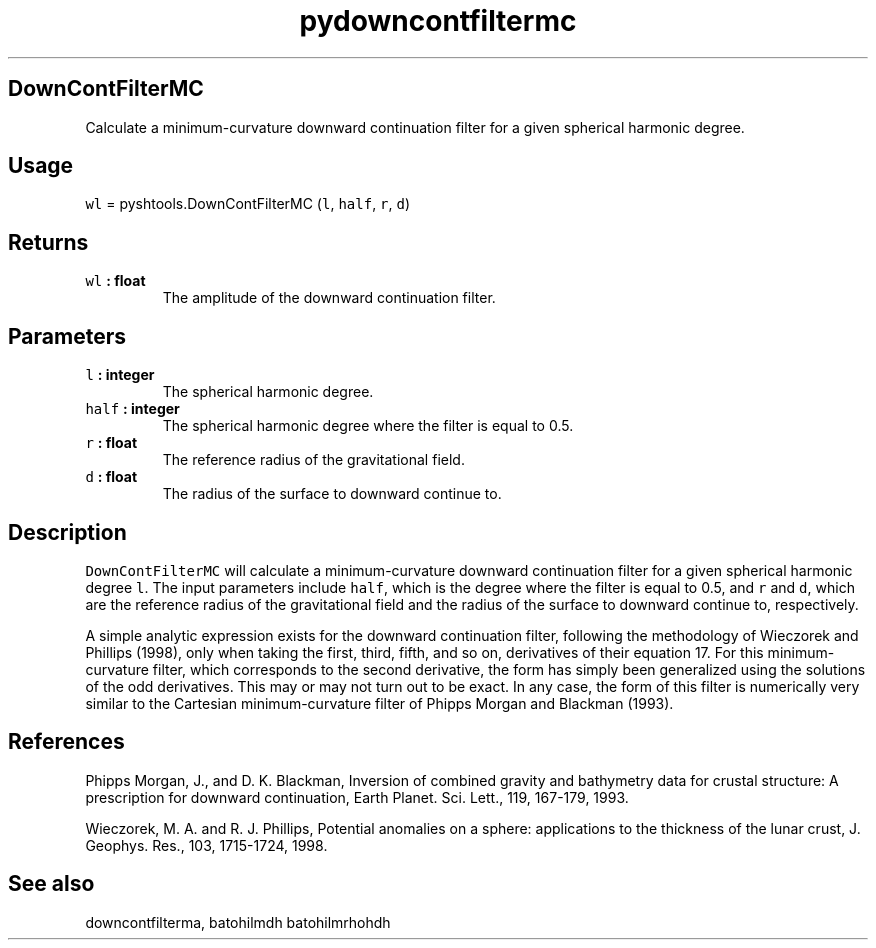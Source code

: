 .\" Automatically generated by Pandoc 1.17.1
.\"
.TH "pydowncontfiltermc" "1" "2016\-06\-17" "Python" "SHTOOLS 3.2"
.hy
.SH DownContFilterMC
.PP
Calculate a minimum\-curvature downward continuation filter for a given
spherical harmonic degree.
.SH Usage
.PP
\f[C]wl\f[] = pyshtools.DownContFilterMC (\f[C]l\f[], \f[C]half\f[],
\f[C]r\f[], \f[C]d\f[])
.SH Returns
.TP
.B \f[C]wl\f[] : float
The amplitude of the downward continuation filter.
.RS
.RE
.SH Parameters
.TP
.B \f[C]l\f[] : integer
The spherical harmonic degree.
.RS
.RE
.TP
.B \f[C]half\f[] : integer
The spherical harmonic degree where the filter is equal to 0.5.
.RS
.RE
.TP
.B \f[C]r\f[] : float
The reference radius of the gravitational field.
.RS
.RE
.TP
.B \f[C]d\f[] : float
The radius of the surface to downward continue to.
.RS
.RE
.SH Description
.PP
\f[C]DownContFilterMC\f[] will calculate a minimum\-curvature downward
continuation filter for a given spherical harmonic degree \f[C]l\f[].
The input parameters include \f[C]half\f[], which is the degree where
the filter is equal to 0.5, and \f[C]r\f[] and \f[C]d\f[], which are the
reference radius of the gravitational field and the radius of the
surface to downward continue to, respectively.
.PP
A simple analytic expression exists for the downward continuation
filter, following the methodology of Wieczorek and Phillips (1998), only
when taking the first, third, fifth, and so on, derivatives of their
equation 17.
For this minimum\-curvature filter, which corresponds to the second
derivative, the form has simply been generalized using the solutions of
the odd derivatives.
This may or may not turn out to be exact.
In any case, the form of this filter is numerically very similar to the
Cartesian minimum\-curvature filter of Phipps Morgan and Blackman
(1993).
.SH References
.PP
Phipps Morgan, J., and D.
K.
Blackman, Inversion of combined gravity and bathymetry data for crustal
structure: A prescription for downward continuation, Earth Planet.
Sci.
Lett., 119, 167\-179, 1993.
.PP
Wieczorek, M.
A.
and R.
J.
Phillips, Potential anomalies on a sphere: applications to the thickness
of the lunar crust, J.
Geophys.
Res., 103, 1715\-1724, 1998.
.SH See also
.PP
downcontfilterma, batohilmdh batohilmrhohdh
